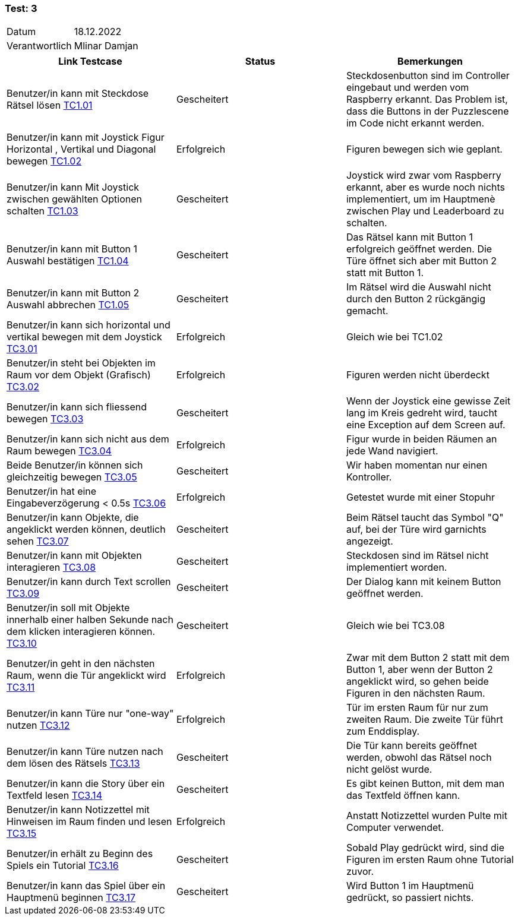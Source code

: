 === Test: 3 ===

[%autowidth]
|===
|Datum | 18.12.2022
|Verantwortlich | Mlinar Damjan
|===

|===
|Link Testcase |Status|Bemerkungen

| Benutzer/in kann mit Steckdose Rätsel lösen link:TestCases/1_Steckerkontroller/TC1.01_F001R01.adoc[TC1.01]
|Gescheitert
|Steckdosenbutton sind im Controller eingebaut und werden vom Raspberry erkannt. Das Problem ist, dass die Buttons in der Puzzlescene im Code nicht erkannt werden.

| Benutzer/in kann mit Joystick Figur Horizontal , Vertikal  und Diagonal bewegen link:TestCases/1_Steckerkontroller/TC1.02_F001R02.adoc[TC1.02]
|Erfolgreich
|Figuren bewegen sich wie geplant.

| Benutzer/in kann Mit Joystick zwischen gewählten Optionen schalten link:TestCases/1_Steckerkontroller/TC1.03_F001R03.adoc[TC1.03]
|Gescheitert
|Joystick wird zwar vom Raspberry erkannt, aber es wurde noch nichts implementiert, um im Hauptmenè zwischen Play und Leaderboard zu schalten.

| Benutzer/in kann mit Button 1 Auswahl bestätigen link:TestCases/1_Steckerkontroller/TC1.04_F001R04.adoc[TC1.04]
|Gescheitert
|Das Rätsel kann mit Button 1 erfolgreich geöffnet werden. Die Türe öffnet sich aber mit Button 2 statt mit Button 1.

| Benutzer/in kann mit Button 2 Auswahl abbrechen link:TestCases/1_Steckerkontroller/TC1.05_F001R05.adoc[TC1.05]
|Gescheitert
|Im Rätsel wird die Auswahl nicht durch den Button 2 rückgängig gemacht.


| Benutzer/in  kann sich horizontal und vertikal bewegen mit dem Joystick link:TestCases/3_Gameplay/TC3.01_F003R01.adoc[TC3.01]
|Erfolgreich 
|Gleich wie bei TC1.02

|Benutzer/in steht bei Objekten im Raum vor dem Objekt (Grafisch) link:TestCases/3_Gameplay/TC3.02_F003R02.adoc[TC3.02]
|Erfolgreich
|Figuren werden nicht überdeckt

| Benutzer/in kann sich fliessend bewegen link:TestCases/3_Gameplay/TC3.03_F003R03.adoc[TC3.03]
|Gescheitert
|Wenn der Joystick eine gewisse Zeit lang im Kreis gedreht wird, taucht eine Exception auf dem Screen auf.

| Benutzer/in  kann sich nicht aus dem Raum bewegen link:TestCases/3_Gameplay/TC3.04_F003R04.adoc[TC3.04]
|Erfolgreich
|Figur wurde in beiden Räumen an jede Wand navigiert.

| Beide Benutzer/in  können sich gleichzeitig bewegen link:TestCases/3_Gameplay/TC3.05_F003R05.adoc[TC3.05]
|Gescheitert
|Wir haben momentan nur einen Kontroller.

| Benutzer/in hat eine Eingabeverzögerung < 0.5s link:TestCases/3_Gameplay/TC3.06_F003R06.adoc[TC3.06]
|Erfolgreich 
|Getestet wurde mit einer Stopuhr

| Benutzer/in  kann Objekte, die angeklickt werden können, deutlich sehen link:TestCases/3_Gameplay/TC3.07_F003R07.adoc[TC3.07]
|Gescheitert
|Beim Rätsel taucht das Symbol "Q" auf, bei der Türe wird garnichts angezeigt.

| Benutzer/in kann mit Objekten interagieren link:TestCases/3_Gameplay/TC3.08_F003R08.adoc[TC3.08]
|Gescheitert
|Steckdosen sind im Rätsel nicht implementiert worden.

| Benutzer/in kann durch Text scrollen link:TestCases/3_Gameplay/TC3.09_F003R09.adoc[TC3.09]
|Gescheitert
|Der Dialog kann mit keinem Button geöffnet werden.

| Benutzer/in  soll mit Objekte innerhalb einer halben Sekunde nach dem klicken interagieren können. link:TestCases/3_Gameplay/TC3.10_F003R10.adoc[TC3.10]
|Gescheitert
|Gleich wie bei TC3.08

| Benutzer/in geht in den nächsten Raum, wenn die Tür angeklickt wird link:TestCases/3_Gameplay/TC3.11_F003R11.adoc[TC3.11]
|Erfolgreich
|Zwar mit dem Button 2 statt mit dem Button 1, aber wenn der Button 2 angeklickt wird, so gehen beide Figuren in den nächsten Raum.

| Benutzer/in  kann Türe  nur "one-way" nutzen link:TestCases/3_Gameplay/TC3.12_F003R12.adoc[TC3.12]
|Erfolgreich 
|Tür im ersten Raum für nur zum zweiten Raum. Die zweite Tür führt zum Enddisplay.

| Benutzer/in kann Türe nutzen nach dem lösen des Rätsels link:TestCases/3_Gameplay/TC3.13_F003R13.adoc[TC3.13]
|Gescheitert
|Die Tür kann bereits geöffnet werden, obwohl das Rätsel noch nicht gelöst wurde.

| Benutzer/in kann die Story über ein Textfeld lesen link:TestCases/3_Gameplay/TC3.14_F003R14.adoc[TC3.14]
|Gescheitert
|Es gibt keinen Button, mit dem man das Textfeld öffnen kann.

| Benutzer/in  kann Notizzettel mit Hinweisen im Raum finden und lesen link:TestCases/3_Gameplay/TC3.15_F003R15.adoc[TC3.15]
|Erfolgreich 
|Anstatt Notizzettel wurden Pulte mit Computer verwendet.

| Benutzer/in erhält zu  Beginn des Spiels ein Tutorial link:TestCases/3_Gameplay/TC3.16_F003R16.adoc[TC3.16]
|Gescheitert
|Sobald Play gedrückt wird, sind die Figuren im ersten Raum ohne Tutorial zuvor.

| Benutzer/in kann das Spiel über ein Hauptmenü beginnen link:TestCases/3_Gameplay/TC3.17_F003R17.adoc[TC3.17]
|Gescheitert
|Wird Button 1 im Hauptmenü gedrückt, so passiert nichts.

|===